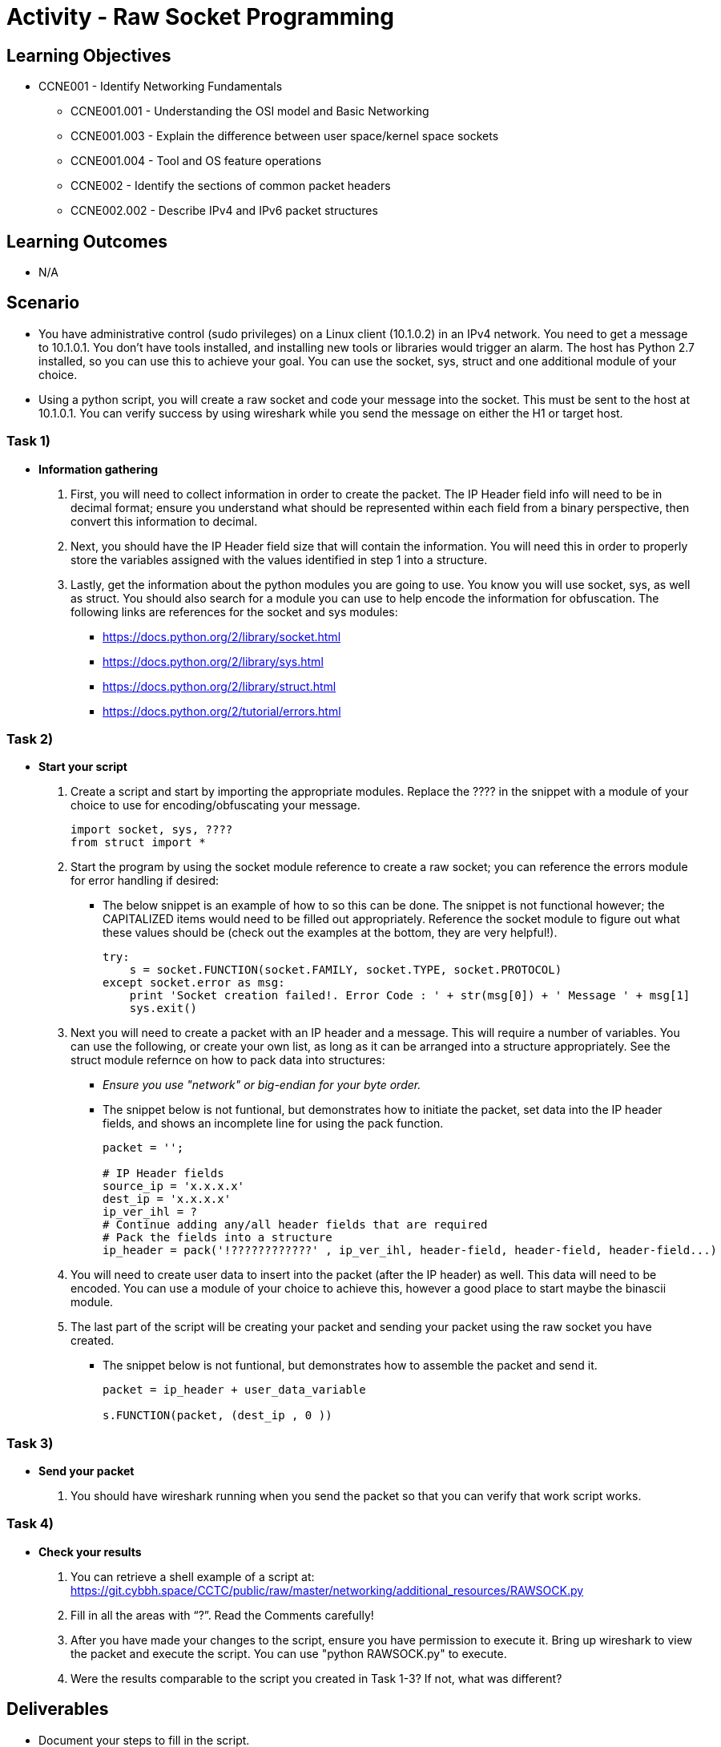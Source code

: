:doctype: book
:stylesheet: ../../cctc.css

= Activity - Raw Socket Programming

== Learning Objectives

* CCNE001 - Identify Networking Fundamentals
** CCNE001.001 - Understanding the OSI model and Basic Networking
** CCNE001.003 - Explain the difference between user space/kernel space sockets
** CCNE001.004 - Tool and OS feature operations
** CCNE002 - Identify the sections of common packet headers
** CCNE002.002 - Describe IPv4 and IPv6 packet structures

== Learning Outcomes

* N/A

== Scenario

* You have administrative control (sudo privileges) on a Linux client (10.1.0.2) in an IPv4 network. You need to get a message to 10.1.0.1. You don't have tools installed, and installing new tools or libraries would trigger an alarm. The host has Python 2.7 installed, so you can use this to achieve your goal.  You can use the socket, sys, struct and one additional module of your choice. 
* Using a python script, you will create a raw socket and code your message into the socket. This must be sent to the host at 10.1.0.1. You can verify success by using wireshark while you send the message on either the H1 or target host.

=== Task 1)

* *Information gathering*

. First, you will need to collect information in order to create the packet. The IP Header field info will need to be in decimal format; ensure you understand what should be represented within each field from a binary perspective, then convert this information to decimal.
. Next, you should have the IP Header field size that will contain the information. You will need this in order to properly store the variables assigned with the values identified in step 1 into a structure.
. Lastly, get the information about the python modules you are going to use. You know you will use socket, sys, as well as struct. You should also search for a module you can use to help encode the information for obfuscation. The following links are references for the socket and sys modules: 

** https://docs.python.org/2/library/socket.html
** https://docs.python.org/2/library/sys.html
** https://docs.python.org/2/library/struct.html
** https://docs.python.org/2/tutorial/errors.html

=== Task 2)

* *Start your script*

. Create a script and start by importing the appropriate modules. Replace the ???? in the snippet with a module of your choice to use for encoding/obfuscating your message.
+
----
import socket, sys, ????
from struct import *
----
+
. Start the program by using the socket module reference to create a raw socket; you can reference the errors module for error handling if desired:
+
** The below snippet is an example of how to so this can be done. The snippet is not functional however; the CAPITALIZED items would need to be filled out appropriately. Reference the socket module to figure out what these values should be (check out the examples at the bottom, they are very helpful!).
+
----
try:
    s = socket.FUNCTION(socket.FAMILY, socket.TYPE, socket.PROTOCOL)
except socket.error as msg:
    print 'Socket creation failed!. Error Code : ' + str(msg[0]) + ' Message ' + msg[1]
    sys.exit()
----
+
. Next you will need to create a packet with an IP header and a message. This will require a number of variables. You can use the following, or create your own list, as long as it can be arranged into a structure appropriately. See the struct module refernce on how to pack data into structures:
+
** _Ensure you use "network" or big-endian for your byte order._
** The snippet below is not funtional, but demonstrates how to initiate the packet, set data into the IP header fields, and shows an incomplete line for using the pack function.
+
----
packet = '';

# IP Header fields
source_ip = 'x.x.x.x'
dest_ip = 'x.x.x.x'	
ip_ver_ihl = ?
# Continue adding any/all header fields that are required
# Pack the fields into a structure
ip_header = pack('!????????????' , ip_ver_ihl, header-field, header-field, header-field...)
----
+
. You will need to create user data to insert into the packet (after the IP header) as well. This data will need to be encoded. You can use a module of your choice to achieve this, however a good place to start maybe the binascii module.
. The last part of the script will be creating your packet and sending your packet using the raw socket you have created.
+
** The snippet below is not funtional, but demonstrates how to assemble the packet and send it.
+
----
packet = ip_header + user_data_variable
 
s.FUNCTION(packet, (dest_ip , 0 ))
----

=== Task 3)

* *Send your packet*

. You should have wireshark running when you send the packet so that you can verify that work script works.

=== Task 4)

* *Check your results*

. You can retrieve a shell example of a script at: https://git.cybbh.space/CCTC/public/raw/master/networking/additional_resources/RAWSOCK.py
. Fill in all the areas with “?”. Read the Comments carefully!
. After you have made your changes to the script, ensure you have  permission to execute it. Bring up wireshark to view the packet and execute the script. You can use "python RAWSOCK.py" to execute.
. Were the results comparable to the script you created in Task 1-3?  If not, what was different?  

== Deliverables

* Document your steps to fill in the script.
* Screenshot showing successful communications between your Linux client and the message target at 10.1.0.1.
* Screenshot showing how (and validating) that the message was somehow obfuscated for transmission.

== Hints

* N/A

== Challenge

* N/A

== Useful Resources

* N/A
